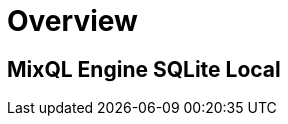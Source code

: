 = Overview
:navtitle: Overview
:keywords: sql, engine, spark, protobuf
:description: Protobuf desc

== MixQL Engine SQLite Local

////
This is the start page of project's documentation, and therefore likely the first thing people read.

Main links for editors:
- AsciiDoc syntax https://docs.asciidoctor.org/asciidoc/latest/syntax-quick-reference/
- Antora Pages https://docs.antora.org/antora/latest/page/

////